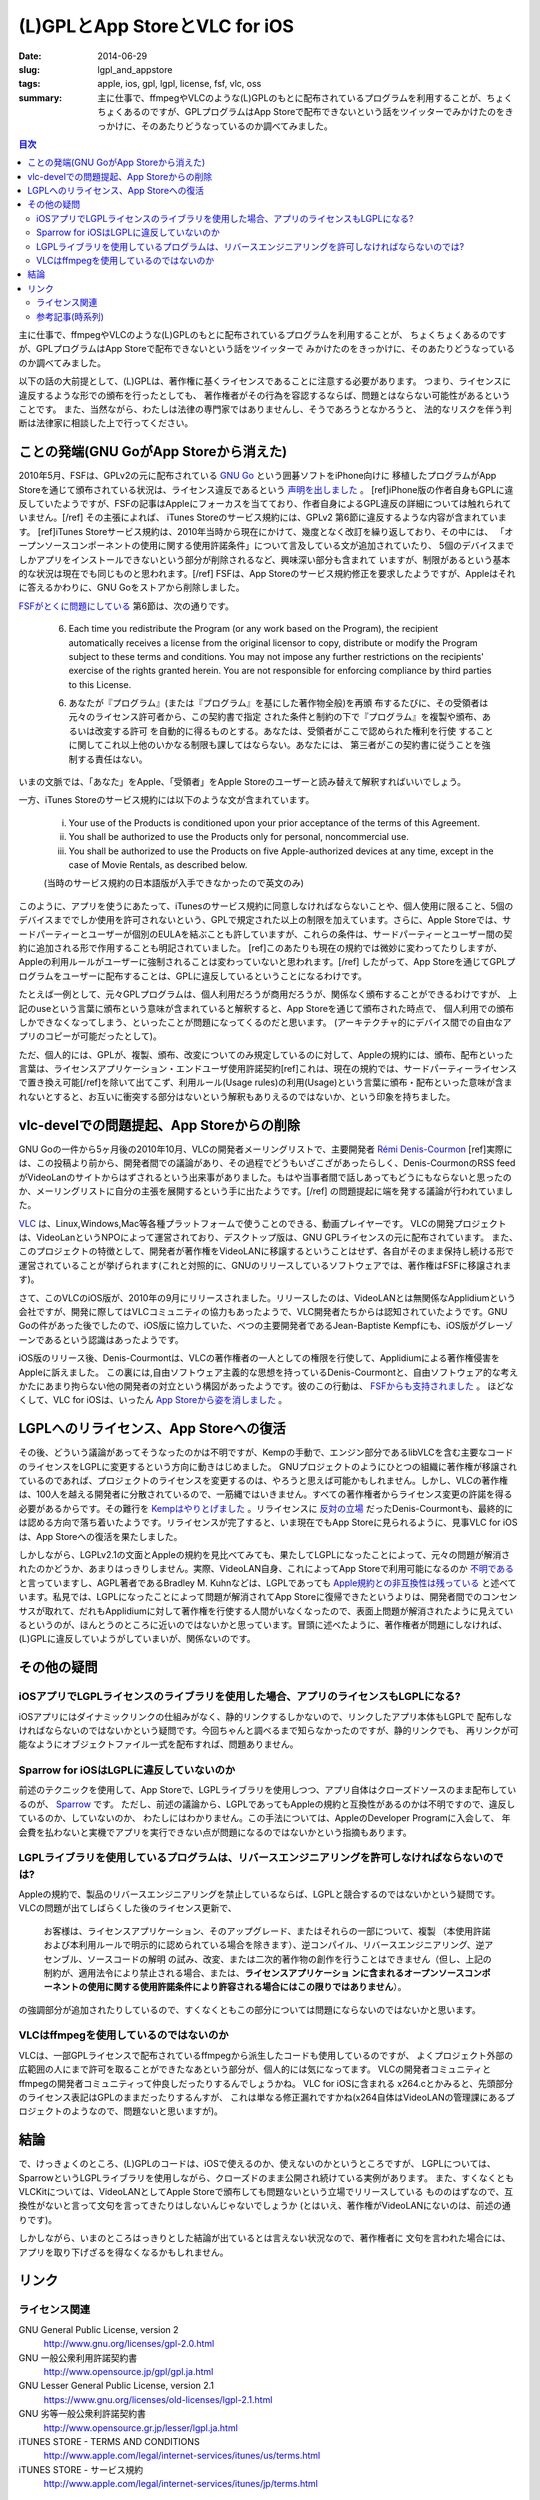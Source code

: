 (L)GPLとApp StoreとVLC for iOS
###############################

:date: 2014-06-29
:slug: lgpl_and_appstore
:tags: apple, ios, gpl, lgpl, license, fsf, vlc, oss
:summary: 主に仕事で、ffmpegやVLCのような(L)GPLのもとに配布されているプログラムを利用することが、ちょくちょくあるのですが、GPLプログラムはApp Storeで配布できないという話をツイッターでみかけたのをきっかけに、そのあたりどうなっているのか調べてみました。

.. image:: images/lgpl.png
   :align: center
   :alt: LGPL logo

.. contents:: 目次

主に仕事で、ffmpegやVLCのような(L)GPLのもとに配布されているプログラムを利用することが、
ちょくちょくあるのですが、GPLプログラムはApp Storeで配布できないという話をツイッターで
みかけたのをきっかけに、そのあたりどうなっているのか調べてみました。

以下の話の大前提として、(L)GPLは、著作権に基くライセンスであることに注意する必要があります。
つまり、ライセンスに違反するような形での頒布を行ったとしても、
著作権者がその行為を容認するならば、問題とはならない可能性があるということです。
また、当然ながら、わたしは法律の専門家ではありませんし、そうであろうとなかろうと、
法的なリスクを伴う判断は法律家に相談した上で行ってください。

ことの発端(GNU GoがApp Storeから消えた)
=======================================

2010年5月、FSFは、GPLv2の元に配布されている `GNU Go <http://www.gnu.org/software/gnugo/gnugo.html>`_ という囲碁ソフトをiPhone向けに
移植したプログラムがApp Storeを通じて頒布されている状況は、ライセンス違反であるという `声明を出しました <http://www.fsf.org/news/2010-05-app-store-compliance>`_ 。
[ref]iPhone版の作者自身もGPLに違反していたようですが、FSFの記事はAppleにフォーカスを当てており、作者自身によるGPL違反の詳細については触れられていません。[/ref]
その主張によれば、 iTunes Storeのサービス規約には、GPLv2 第6節に違反するような内容が含まれています。
[ref]iTunes Storeサービス規約は、2010年当時から現在にかけて、幾度となく改訂を繰り返しており、その中には、
「オープンソースコンポーネントの使用に関する使用許諾条件」について言及している文が追加されていたり、
5個のデバイスまでしかアプリをインストールできないという部分が削除されるなど、興味深い部分も含まれて
いますが、制限があるという基本的な状況は現在でも同じものと思われます。[/ref]
FSFは、App Storeのサービス規約修正を要求したようですが、Appleはそれに答えるかわりに、GNU Goをストアから削除しました。

`FSFがとくに問題にしている <http://www.fsf.org/blogs/licensing/more-about-the-app-store-gpl-enforcement>`_ 第6節は、次の通りです。

  6. Each time you redistribute the Program (or any work based on the Program), the recipient automatically receives a license from the original licensor to copy, distribute or modify the Program subject to these terms and conditions. You may not impose any further restrictions on the recipients' exercise of the rights granted herein. You are not responsible for enforcing compliance by third parties to this License.

  6. あなたが『プログラム』(または『プログラム』を基にした著作物全般)を再頒 布するたびに、その受領者は元々のライセンス許可者から、この契約書で指定 された条件と制約の下で『プログラム』を複製や頒布、あるいは改変する許可 を自動的に得るものとする。あなたは、受領者がここで認められた権利を行使 することに関してこれ以上他のいかなる制限も課してはならない。あなたには、 第三者がこの契約書に従うことを強制する責任はない。

いまの文脈では、「あなた」をApple、「受領者」をApple Storeのユーザーと読み替えて解釈すればいいでしょう。

一方、iTunes Storeのサービス規約には以下のような文が含まれています。

  (i) Your use of the Products is conditioned upon your prior acceptance of the terms of this Agreement.
  (ii) You shall be authorized to use the Products only for personal, noncommercial use.
  (iii) You shall be authorized to use the Products on five Apple-authorized devices at any time, except in the case of Movie Rentals, as described below.

  (当時のサービス規約の日本語版が入手できなかったので英文のみ)

このように、アプリを使うにあたって、iTunesのサービス規約に同意しなければならないことや、個人使用に限ること、5個のデバイスまででしか使用を許可されないという、GPLで規定された以上の制限を加えています。さらに、Apple Storeでは、サードパーティーとユーザーが個別のEULAを結ぶことも許していますが、これらの条件は、サードパーティーとユーザー間の契約に追加される形で作用することも明記されていました。
[ref]このあたりも現在の規約では微妙に変わってたりしますが、Appleの利用ルールがユーザーに強制されることは変わっていないと思われます。[/ref]
したがって、App Storeを通じてGPLプログラムをユーザーに配布することは、GPLに違反しているということになるわけです。

たとえば一例として、元々GPLプログラムは、個人利用だろうが商用だろうが、関係なく頒布することができるわけですが、
上記のuseという言葉に頒布という意味が含まれていると解釈すると、App Storeを通じて頒布された時点で、
個人利用での頒布しかできなくなってしまう、といったことが問題になってくるのだと思います。
(アーキテクチャ的にデバイス間での自由なアプリのコピーが可能だったとして)。

ただ、個人的には、GPLが、複製、頒布、改変についてのみ規定しているのに対して、Appleの規約には、頒布、配布といった
言葉は、ライセンスアプリケーション・エンドユーザ使用許諾契約[ref]これは、現在の規約では、サードパーティーライセンスで置き換え可能[/ref]を除いて出てこず、利用ルール(Usage rules)の利用(Usage)という言葉に頒布・配布といった意味が含まれないとすると、お互いに衝突する部分はないという解釈もありえるのではないか、という印象を持ちました。

vlc-develでの問題提起、App Storeからの削除
==========================================

GNU Goの一件から5ヶ月後の2010年10月、VLCの開発者メーリングリストで、主要開発者
`Rémi Denis-Courmon <https://mailman.videolan.org/pipermail/vlc-devel/2010-October/076868.html>`_
[ref]実際には、この投稿より前から、開発者間での議論があり、その過程でどうもいざこざがあったらしく、Denis-CourmonのRSS feedがVideoLanのサイトからはずされるという出来事がありました。もはや当事者間で話しあってもどうにもならないと思ったのか、メーリングリストに自分の主張を展開するという手に出たようです。[/ref]
の問題提起に端を発する議論が行われていました。

`VLC <http://www.videolan.org/vlc/index.html>`_ は、Linux,Windows,Mac等各種プラットフォームで使うことのできる、動画プレイヤーです。
VLCの開発プロジェクトは、VideoLanというNPOによって運営されており、デスクトップ版は、GNU GPLライセンスの元に配布されています。
また、このプロジェクトの特徴として、開発者が著作権をVideoLANに移譲するということはせず、各自がそのまま保持し続ける形で運営されていることが挙げられます(これと対照的に、GNUのリリースしているソフトウェアでは、著作権はFSFに移譲されます)。

さて、このVLCのiOS版が、2010年の9月にリリースされました。リリースしたのは、VideoLANとは無関係なApplidiumという会社ですが、開発に際してはVLCコミュニティの協力もあったようで、VLC開発者たちからは認知されていたようです。GNU Goの件があった後でしたので、iOS版に協力していた、べつの主要開発者であるJean-Baptiste Kempfにも、iOS版がグレーゾーンであるという認識はあったようです。

iOS版のリリース後、Denis-Courmontは、VLCの著作権者の一人としての権限を行使して、Applidiumによる著作権侵害をAppleに訴えました。
この裏には,自由ソフトウェア主義的な思想を持っているDenis-Courmontと、自由ソフトウェア的な考えかたにあまり拘らない他の開発者の対立という構図があったようです。彼のこの行動は、 `FSFからも支持されました <http://www.fsf.org/blogs/licensing/vlc-enforcement>`_ 。
ほどなくして、VLC for iOSは、いったん `App Storeから姿を消しました <http://applidium.com/en/news/apple_pulled_vlc_off_the_appstore/>`_ 。

LGPLへのリライセンス、App Storeへの復活
=======================================

その後、どういう議論があってそうなったのかは不明ですが、Kempの手動で、エンジン部分であるlibVLCを含む主要なコードのライセンスをLGPLに変更するという方向に動きはじめました。
GNUプロジェクトのようにひとつの組織に著作権が移譲されているのであれば、プロジェクトのライセンスを変更するのは、やろうと思えば可能かもしれません。しかし、VLCの著作権は、100人を越える開発者に分散されているので、一筋縄ではいきません。すべての著作権者からライセンス変更の許諾を得る必要があるからです。その難行を `Kempはやりとげました <http://lwn.net/Articles/525718/>`_ 。リライセンスに `反対の立場 <https://mailman.videolan.org/pipermail/vlc-devel/2011-January/078156.html>`_ だったDenis-Courmontも、最終的には認める方向で落ち着いたようです。リライセンスが完了すると、いま現在でもApp Storeに見られるように、見事VLC for iOSは、App Storeへの復活を果たしました。

しかしながら、LGPLv2.1の文面とAppleの規約を見比べてみても、果たしてLGPLになったことによって、元々の問題が解消されたのかどうか、あまりはっきりしません。実際、VideoLAN自身、これによってApp Storeで利用可能になるのか `不明である <http://www.videolan.org/press/lgpl-modules.html>`_ と言っていますし、AGPL著者であるBradley M. Kuhnなどは、LGPLであっても `Apple規約との非互換性は残っている <http://ebb.org/bkuhn/blog/2012/11/22/vlc-lgpl.html>`_ と述べています。私見では、LGPLになったことによって問題が解消されてApp Storeに復帰できたというよりは、開発者間でのコンセンサスが取れて、だれもApplidiumに対して著作権を行使する人間がいなくなったので、表面上問題が解消されたように見えているというのが、ほんとうのところに近いのではないかと思っています。冒頭に述べたように、著作権者が問題にしなければ、(L)GPLに違反していようがしていまいが、関係ないのです。

その他の疑問
=============

iOSアプリでLGPLライセンスのライブラリを使用した場合、アプリのライセンスもLGPLになる?
-------------------------------------------------------------------------------------

iOSアプリにはダイナミックリンクの仕組みがなく、静的リンクするしかないので、リンクしたアプリ本体もLGPLで
配布しなければならないのではないかという疑問です。今回ちゃんと調べるまで知らなかったのですが、静的リンクでも、
再リンクが可能なようにオブジェクトファイル一式を配布すれば、問題ありません。

Sparrow for iOSはLGPLに違反していないのか
-----------------------------------------

前述のテクニックを使用して、App Storeで、LGPLライブラリを使用しつつ、アプリ自体はクローズドソースのまま配布しているのが、
`Sparrow <http://www.sparrowmailapp.com/lgpl.php>`_ です。
ただし、前述の議論から、LGPLであってもAppleの規約と互換性があるのかは不明ですので、違反しているのか、していないのか、
わたしにはわかりません。この手法については、AppleのDeveloper Programに入会して、
年会費を払わないと実機でアプリを実行できない点が問題になるのではないかという指摘もあります。

LGPLライブラリを使用しているプログラムは、リバースエンジニアリングを許可しなければならないのでは?
-------------------------------------------------------------------------------------------------

Appleの規約で、製品のリバースエンジニアリングを禁止しているならば、LGPLと競合するのではないかという疑問です。
VLCの問題が出てしばらくした後のライセンス更新で、

  お客様は、ライセンスアプリケーション、そのアップグレード、またはそれらの一部について、複製 （本使用許諾および本利用ルールで明示的に認められている場合を除きます）、逆コンパイル、リバースエンジニアリング、逆アセンブル、ソースコードの解明 の試み、改変、または二次的著作物の創作を行うことはできません（但し、上記の制約が、適用法令により禁止される場合、または、**ライセンスアプリケーショ ンに含まれるオープンソースコンポーネントの使用に関する使用許諾条件により許容される場合にはこの限りではありません**）。

の強調部分が追加されたりしているので、すくなくともこの部分については問題にならないのではないかと思います。

VLCはffmpegを使用しているのではないのか
-----------------------------------------

VLCは、一部GPLライセンスで配布されているffmpegから派生したコードも使用しているのですが、
よくプロジェクト外部の広範囲の人にまで許可を取ることができたなあという部分が、個人的には気になってます。
VLCの開発者コミュニティとffmpegの開発者コミュニティって仲良しだったりするんでしょうかね。
VLC for iOSに含まれる x264.cとかみると、先頭部分のライセンス表記はGPLのままだったりするんすが、
これは単なる修正漏れですかね(x264自体はVideoLANの管理課にあるプロジェクトのようなので、問題ないと思いますが)。

結論
====

で、けっきょくのところ、(L)GPLのコードは、iOSで使えるのか、使えないのかというところですが、
LGPLについては、SparrowというLGPLライブラリを使用しながら、クローズドのまま公開され続けている実例があります。
また、すくなくともVLCKitについては、VideoLANとしてApple Storeで頒布しても問題ないという立場でリリースしている
もののはずなので、互換性がないと言って文句を言ってきたりはしないんじゃないでしょうか
(とはいえ、著作権がVideoLANにないのは、前述の通りです)。

しかしながら、いまのところはっきりとした結論が出ているとは言えない状況なので、著作権者に
文句を言われた場合には、アプリを取り下げざるを得なくなるかもしれません。

リンク
======

ライセンス関連
--------------

GNU General Public License, version 2
  http://www.gnu.org/licenses/gpl-2.0.html
GNU 一般公衆利用許諾契約書
  http://www.opensource.jp/gpl/gpl.ja.html
GNU Lesser General Public License, version 2.1
  https://www.gnu.org/licenses/old-licenses/lgpl-2.1.html
GNU 劣等一般公衆利許諾契約書
  http://www.opensource.gr.jp/lesser/lgpl.ja.html
iTUNES STORE - TERMS AND CONDITIONS
  http://www.apple.com/legal/internet-services/itunes/us/terms.html
iTUNES STORE - サービス規約
  http://www.apple.com/legal/internet-services/itunes/jp/terms.html

参考記事(時系列)
----------------

Which open source licenses are compatible with the Apple's iPhone and its official App Store ? [closed] (2009/01/20)
  http://stackoverflow.com/questions/459833/which-open-source-licenses-are-compatible-with-the-apples-iphone-and-its-offici
Compatibility between the iPhone App Store and the LGPL (2009/08/24)
  http://multinc.com/2009/08/24/compatibility-between-the-iphone-app-store-and-the-lgpl/
GPL Enforcement in Apple's App Store (2010/05/25)
  http://www.fsf.org/news/2010-05-app-store-compliance
More about the App Store GPL Enforcement (2010/05/26)
  http://www.fsf.org/blogs/licensing/more-about-the-app-store-gpl-enforcement
[vlc-devel] Apple AppStore infringing VLC media player license (2010/10/26)
  https://mailman.videolan.org/pipermail/vlc-devel/2010-October/076868.html
VLC developer takes a stand against DRM enforcement in Apple's App Store (2010/10/29)
  http://www.fsf.org/blogs/licensing/vlc-enforcement
The VLC-iOS license dispute and how it could spread to Android (2010/11/02)
  http://arstechnica.com/apple/2010/11/the-vlc-ios-license-dispute-and-how-it-could-spread-to-android/
[vlc-devel] FSF position on GPLv2 & current App Store terms (2010/11/02)
  https://mailman.videolan.org/pipermail/vlc-devel/2010-November/077027.html
VLC for iOS likely be pulled from App Store because of incompatibility with source code GPL (2010/11/02)
  http://www.geek.com/apple/vlc-for-ios-likely-be-pulled-from-app-store-because-of-incompatibility-with-source-code-gpl-1292666/
Apple pulled VLC off the AppStore (2011のどこか)
  http://applidium.com/en/news/apple_pulled_vlc_off_the_appstore/
No GPL Apps for Apple's App Store (2011/01/08)
  http://www.zdnet.com/blog/open-source/no-gpl-apps-for-apples-app-store/8046
[vlc-devel] update on AppStore situation please (2011/01/10)
  https://mailman.videolan.org/pipermail/vlc-devel/2011-January/078046.html
The GPL, the App Store, and you (2011/09/01)
  http://www.tuaw.com/2011/01/09/the-gpl-the-app-store-and-you/
Changing the VLC engine license to LGPL (2011/09/07)
  http://www.videolan.org/press/lgpl.html
[vlc-devel] LGPL and VLC (2011/10/04)
  https://mailman.videolan.org/pipermail/vlc-devel/2011-October/081869.html
Why (not) to relicense VLC under LGPL? (2012のどこか)
  http://www.remlab.net/op/vlc-lgpl.shtml
Apple don't allow any GPL software on iOS. (2012/01/21)
  https://news.ycombinator.com/item?id=3488833
VLC playback modules relicensed to LGPL (2012/11/20)
  http://www.videolan.org/press/lgpl-modules.html
Relicensing VLC from GPL to LGPL (2012/11/21)
  http://lwn.net/Articles/525718/
LGPL is not compatible with IOS (2012/04/18)
  https://trac.ffmpeg.org/ticket/1229
How to properly(?) relicense a large open source project - part 1 (2012/11/07)
  http://www.jbkempf.com/blog/post/2012/How-to-properly-relicense-a-large-open-source-project
VLC re-licensed as LGPL, ready to head back to the App Store (2012/11/15)
  http://www.geek.com/apple/vlc-re-licensed-as-lgpl-ready-to-head-back-to-the-app-store-1528626/
Left Wondering Why VideoLan Relicensed Some Code to LGPL (2012/11/22)
  http://ebb.org/bkuhn/blog/2012/11/22/vlc-lgpl.html
The Problem with Using LGPL v2.1 Code in an iOS App (2013/07/23)
  http://roadfiresoftware.com/2013/08/the-problem-with-using-lgpl-v2-1-code-in-an-ios-app/

